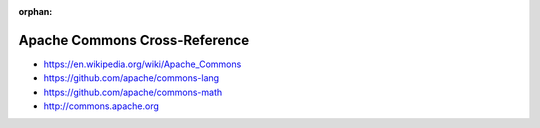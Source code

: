 :orphan:

.. index:: Apache Commons
.. highlight:: java

******************************
Apache Commons Cross-Reference
******************************

.. todo:: To be written.

- https://en.wikipedia.org/wiki/Apache_Commons
- https://github.com/apache/commons-lang
- https://github.com/apache/commons-math
- http://commons.apache.org

